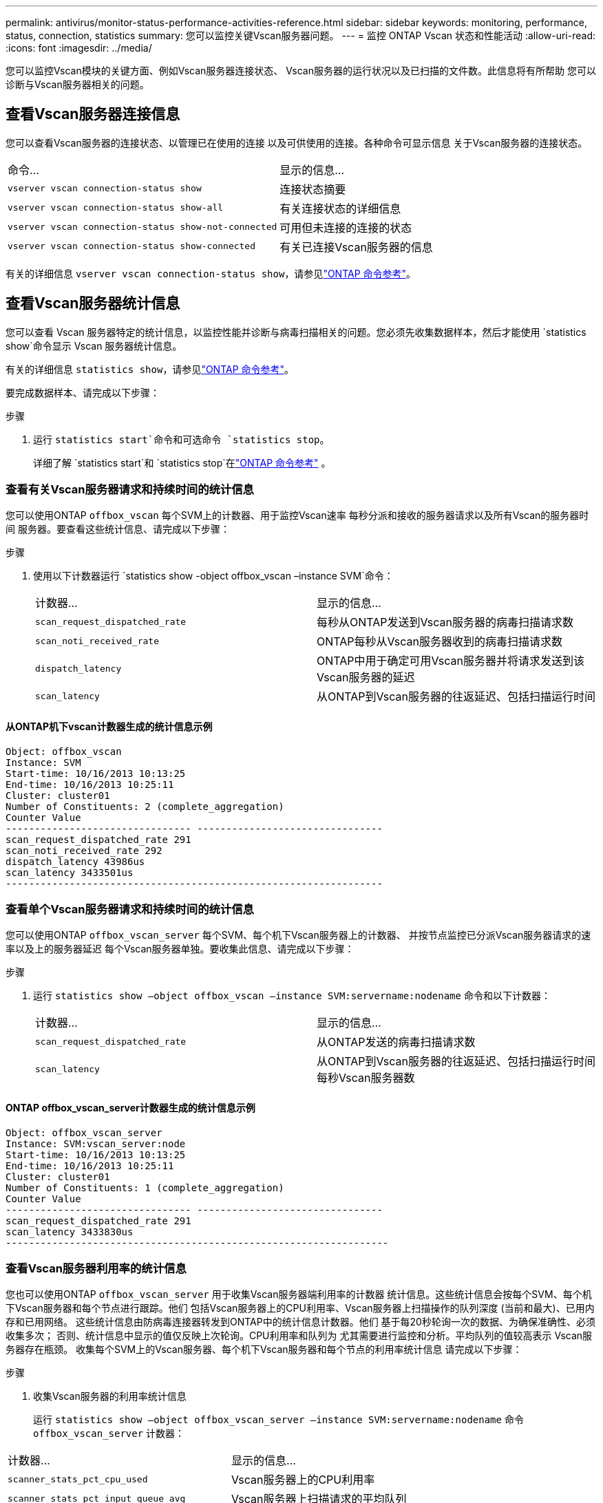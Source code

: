 ---
permalink: antivirus/monitor-status-performance-activities-reference.html 
sidebar: sidebar 
keywords: monitoring, performance, status, connection, statistics 
summary: 您可以监控关键Vscan服务器问题。 
---
= 监控 ONTAP Vscan 状态和性能活动
:allow-uri-read: 
:icons: font
:imagesdir: ../media/


[role="lead"]
您可以监控Vscan模块的关键方面、例如Vscan服务器连接状态、
Vscan服务器的运行状况以及已扫描的文件数。此信息将有所帮助
您可以诊断与Vscan服务器相关的问题。



== 查看Vscan服务器连接信息

您可以查看Vscan服务器的连接状态、以管理已在使用的连接
以及可供使用的连接。各种命令可显示信息
关于Vscan服务器的连接状态。

|===


| 命令... | 显示的信息... 


 a| 
`vserver vscan connection-status show`
 a| 
连接状态摘要



 a| 
`vserver vscan connection-status show-all`
 a| 
有关连接状态的详细信息



 a| 
`vserver vscan connection-status show-not-connected`
 a| 
可用但未连接的连接的状态



 a| 
`vserver vscan connection-status show-connected`
 a| 
有关已连接Vscan服务器的信息

|===
有关的详细信息 `vserver vscan connection-status show`，请参见link:https://docs.netapp.com/us-en/ontap-cli/vserver-vscan-connection-status-show.html["ONTAP 命令参考"^]。



== 查看Vscan服务器统计信息

您可以查看 Vscan 服务器特定的统计信息，以监控性能并诊断与病毒扫描相关的问题。您必须先收集数据样本，然后才能使用 `statistics show`命令显示 Vscan 服务器统计信息。

有关的详细信息 `statistics show`，请参见link:https://docs.netapp.com/us-en/ontap-cli/statistics-show.html["ONTAP 命令参考"^]。

要完成数据样本、请完成以下步骤：

.步骤
. 运行 `statistics start`命令和可选命令 `statistics stop`。
+
详细了解 `statistics start`和 `statistics stop`在link:https://docs.netapp.com/us-en/ontap-cli/search.html?q=statistics["ONTAP 命令参考"^] 。





=== 查看有关Vscan服务器请求和持续时间的统计信息

您可以使用ONTAP `offbox_vscan` 每个SVM上的计数器、用于监控Vscan速率
每秒分派和接收的服务器请求以及所有Vscan的服务器时间
服务器。要查看这些统计信息、请完成以下步骤：

.步骤
. 使用以下计数器运行 `statistics show -object offbox_vscan –instance SVM`命令：
+
|===


| 计数器... | 显示的信息... 


 a| 
`scan_request_dispatched_rate`
 a| 
每秒从ONTAP发送到Vscan服务器的病毒扫描请求数



 a| 
`scan_noti_received_rate`
 a| 
ONTAP每秒从Vscan服务器收到的病毒扫描请求数



 a| 
`dispatch_latency`
 a| 
ONTAP中用于确定可用Vscan服务器并将请求发送到该Vscan服务器的延迟



 a| 
`scan_latency`
 a| 
从ONTAP到Vscan服务器的往返延迟、包括扫描运行时间

|===




==== 从ONTAP机下vscan计数器生成的统计信息示例

[listing]
----
Object: offbox_vscan
Instance: SVM
Start-time: 10/16/2013 10:13:25
End-time: 10/16/2013 10:25:11
Cluster: cluster01
Number of Constituents: 2 (complete_aggregation)
Counter Value
-------------------------------- --------------------------------
scan_request_dispatched_rate 291
scan_noti_received_rate 292
dispatch_latency 43986us
scan_latency 3433501us
-----------------------------------------------------------------
----


=== 查看单个Vscan服务器请求和持续时间的统计信息

您可以使用ONTAP `offbox_vscan_server` 每个SVM、每个机下Vscan服务器上的计数器、
并按节点监控已分派Vscan服务器请求的速率以及上的服务器延迟
每个Vscan服务器单独。要收集此信息、请完成以下步骤：

.步骤
. 运行 `statistics show –object offbox_vscan –instance
SVM:servername:nodename` 命令和以下计数器：
+
|===


| 计数器... | 显示的信息... 


 a| 
`scan_request_dispatched_rate`
 a| 
从ONTAP发送的病毒扫描请求数



 a| 
`scan_latency`
 a| 
从ONTAP到Vscan服务器的往返延迟、包括扫描运行时间
每秒Vscan服务器数

|===




==== ONTAP offbox_vscan_server计数器生成的统计信息示例

[listing]
----
Object: offbox_vscan_server
Instance: SVM:vscan_server:node
Start-time: 10/16/2013 10:13:25
End-time: 10/16/2013 10:25:11
Cluster: cluster01
Number of Constituents: 1 (complete_aggregation)
Counter Value
-------------------------------- --------------------------------
scan_request_dispatched_rate 291
scan_latency 3433830us
------------------------------------------------------------------
----


=== 查看Vscan服务器利用率的统计信息

您也可以使用ONTAP `offbox_vscan_server` 用于收集Vscan服务器端利用率的计数器
统计信息。这些统计信息会按每个SVM、每个机下Vscan服务器和每个节点进行跟踪。他们
包括Vscan服务器上的CPU利用率、Vscan服务器上扫描操作的队列深度
(当前和最大)、已用内存和已用网络。
这些统计信息由防病毒连接器转发到ONTAP中的统计信息计数器。他们
基于每20秒轮询一次的数据、为确保准确性、必须收集多次；
否则、统计信息中显示的值仅反映上次轮询。CPU利用率和队列为
尤其需要进行监控和分析。平均队列的值较高表示
Vscan服务器存在瓶颈。
收集每个SVM上的Vscan服务器、每个机下Vscan服务器和每个节点的利用率统计信息
请完成以下步骤：

.步骤
. 收集Vscan服务器的利用率统计信息
+
运行 `statistics show –object offbox_vscan_server –instance
SVM:servername:nodename` 命令 `offbox_vscan_server` 计数器：



|===


| 计数器... | 显示的信息... 


 a| 
`scanner_stats_pct_cpu_used`
 a| 
Vscan服务器上的CPU利用率



 a| 
`scanner_stats_pct_input_queue_avg`
 a| 
Vscan服务器上扫描请求的平均队列



 a| 
`scanner_stats_pct_input_queue_hiwatermark`
 a| 
Vscan服务器上扫描请求的峰值队列



 a| 
`scanner_stats_pct_mem_used`
 a| 
Vscan服务器上使用的内存



 a| 
`scanner_stats_pct_network_used`
 a| 
Vscan服务器上使用的网络

|===


==== Vscan服务器利用率统计信息示例

[listing]
----
Object: offbox_vscan_server
Instance: SVM:vscan_server:node
Start-time: 10/16/2013 10:13:25
End-time: 10/16/2013 10:25:11
Cluster: cluster01
Number of Constituents: 1 (complete_aggregation)
Counter Value
-------------------------------- --------------------------------
scanner_stats_pct_cpu_used 51
scanner_stats_pct_dropped_requests 0
scanner_stats_pct_input_queue_avg 91
scanner_stats_pct_input_queue_hiwatermark 100
scanner_stats_pct_mem_used 95
scanner_stats_pct_network_used 4
-----------------------------------------------------------------
----
.相关信息
* link:https://docs.netapp.com/us-en/ontap-cli/index.html["ONTAP 命令参考"^]

